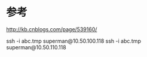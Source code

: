 
* 参考
[[http://kb.cnblogs.com/page/539160/]]


ssh -i abc.tmp superman@10.50.100.118
ssh -i abc.tmp  superman@10.50.110.118
